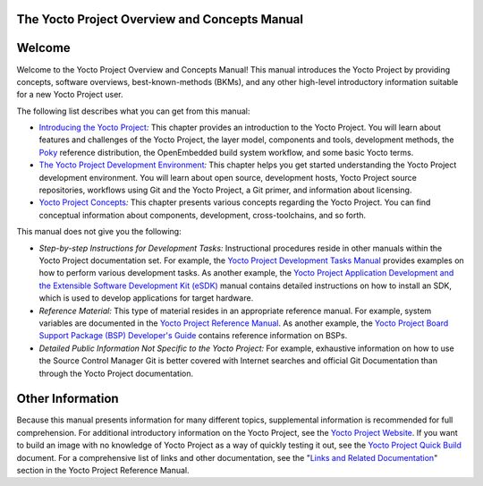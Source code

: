 .. _overview-manual-intro:

The Yocto Project Overview and Concepts Manual
==============================================

.. _overview-manual-welcome:

Welcome
=======

Welcome to the Yocto Project Overview and Concepts Manual! This manual
introduces the Yocto Project by providing concepts, software overviews,
best-known-methods (BKMs), and any other high-level introductory
information suitable for a new Yocto Project user.

The following list describes what you can get from this manual:

-  `Introducing the Yocto Project <#overview-yp>`__\ *:* This chapter
   provides an introduction to the Yocto Project. You will learn about
   features and challenges of the Yocto Project, the layer model,
   components and tools, development methods, the
   `Poky <&YOCTO_DOCS_REF_URL;#poky>`__ reference distribution, the
   OpenEmbedded build system workflow, and some basic Yocto terms.

-  `The Yocto Project Development
   Environment <#overview-development-environment>`__\ *:* This chapter
   helps you get started understanding the Yocto Project development
   environment. You will learn about open source, development hosts,
   Yocto Project source repositories, workflows using Git and the Yocto
   Project, a Git primer, and information about licensing.

-  `Yocto Project Concepts <#overview-manual-concepts>`__\ *:* This
   chapter presents various concepts regarding the Yocto Project. You
   can find conceptual information about components, development,
   cross-toolchains, and so forth.

This manual does not give you the following:

-  *Step-by-step Instructions for Development Tasks:* Instructional
   procedures reside in other manuals within the Yocto Project
   documentation set. For example, the `Yocto Project Development Tasks
   Manual <&YOCTO_DOCS_DEV_URL;>`__ provides examples on how to perform
   various development tasks. As another example, the `Yocto Project
   Application Development and the Extensible Software Development Kit
   (eSDK) <&YOCTO_DOCS_SDK_URL;>`__ manual contains detailed
   instructions on how to install an SDK, which is used to develop
   applications for target hardware.

-  *Reference Material:* This type of material resides in an appropriate
   reference manual. For example, system variables are documented in the
   `Yocto Project Reference Manual <&YOCTO_DOCS_REF_URL;>`__. As another
   example, the `Yocto Project Board Support Package (BSP) Developer's
   Guide <&YOCTO_DOCS_BSP_URL;>`__ contains reference information on
   BSPs.

-  *Detailed Public Information Not Specific to the Yocto Project:* For
   example, exhaustive information on how to use the Source Control
   Manager Git is better covered with Internet searches and official Git
   Documentation than through the Yocto Project documentation.

.. _overview-manual-other-information:

Other Information
=================

Because this manual presents information for many different topics,
supplemental information is recommended for full comprehension. For
additional introductory information on the Yocto Project, see the `Yocto
Project Website <&YOCTO_HOME_URL;>`__. If you want to build an image
with no knowledge of Yocto Project as a way of quickly testing it out,
see the `Yocto Project Quick Build <&YOCTO_DOCS_BRIEF_URL;>`__ document.
For a comprehensive list of links and other documentation, see the
"`Links and Related
Documentation <&YOCTO_DOCS_REF_URL;#resources-links-and-related-documentation>`__"
section in the Yocto Project Reference Manual.
